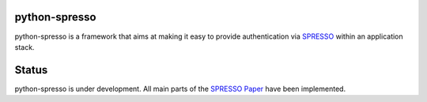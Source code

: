 python-spresso
==============

python-spresso is a framework that aims at making it easy to provide authentication
via `SPRESSO <https://spresso.me/>`_ within an application stack.

Status
======

python-spresso is under development. All main parts of the `SPRESSO Paper <http://infsec.uni-trier.de/publications/paper/FettKuestersSchmitz-TR-spresso-2015.pdf>`_ have been implemented.

